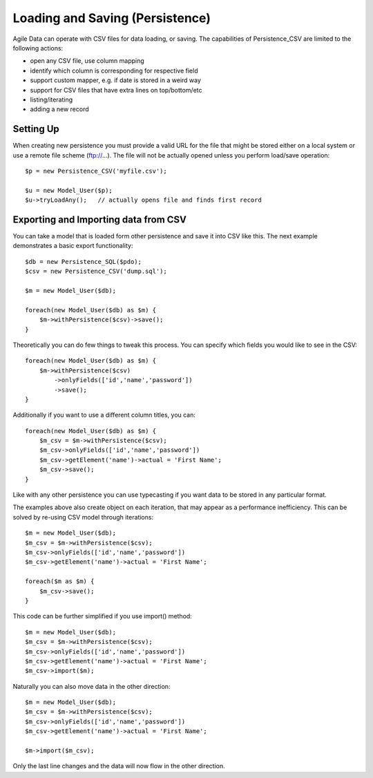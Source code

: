 
.. _Persistence_CSV:

=============================
Loading and Saving (Persistence)
=============================

.. php:class:: Persistence_CSV

Agile Data can operate with CSV files for data loading, or saving. The capabilities
of Persistence_CSV are limited to the following actions:

- open any CSV file, use column mapping
- identify which column is corresponding for respective field
- support custom mapper, e.g. if date is stored in a weird way
- support for CSV files that have extra lines on top/bottom/etc
- listing/iterating
- adding a new record

Setting Up
==========

When creating new persistence you must provide a valid URL for
the file that might be stored either on a local system or
use a remote file scheme (ftp://...). The file will not be
actually opened unless you perform load/save operation::

    $p = new Persistence_CSV('myfile.csv');

    $u = new Model_User($p);
    $u->tryLoadAny();   // actually opens file and finds first record

Exporting and Importing data from CSV
=====================================

You can take a model that is loaded form other persistence and save
it into CSV like this. The next example demonstrates a basic export
functionality::

    $db = new Persistence_SQL($pdo);
    $csv = new Persistence_CSV('dump.sql');

    $m = new Model_User($db);

    foreach(new Model_User($db) as $m) {
        $m->withPersistence($csv)->save();
    }

Theoretically you can do few things to tweak this process. You can specify
which fields you would like to see in the CSV::

    foreach(new Model_User($db) as $m) {
        $m->withPersistence($csv)
            ->onlyFields(['id','name','password'])
            ->save();
    }

Additionally if you want to use a different column titles, you can::

    foreach(new Model_User($db) as $m) {
        $m_csv = $m->withPersistence($csv);
        $m_csv->onlyFields(['id','name','password'])
        $m_csv->getElement('name')->actual = 'First Name';
        $m_csv->save();
    }

Like with any other persistence you can use typecasting if you want data to be
stored in any particular format.

The examples above also create object on each iteration, that may appear as
a performance inefficiency. This can be solved by re-using CSV model through
iterations::

    $m = new Model_User($db);
    $m_csv = $m->withPersistence($csv);
    $m_csv->onlyFields(['id','name','password'])
    $m_csv->getElement('name')->actual = 'First Name';

    foreach($m as $m) {
        $m_csv->save();
    }

This code can be further simplified if you use import() method::

    $m = new Model_User($db);
    $m_csv = $m->withPersistence($csv);
    $m_csv->onlyFields(['id','name','password'])
    $m_csv->getElement('name')->actual = 'First Name';
    $m_csv->import($m);

Naturally you can also move data in the other direction::

    $m = new Model_User($db);
    $m_csv = $m->withPersistence($csv);
    $m_csv->onlyFields(['id','name','password'])
    $m_csv->getElement('name')->actual = 'First Name';

    $m->import($m_csv);

Only the last line changes and the data will now flow in the other direction.


